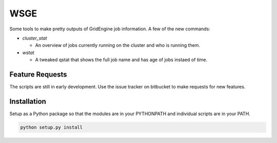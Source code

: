 WSGE
----

Some tools to make pretty outputs of GridEngine job information. A few of
the new commands:

* `cluster_stat`

  * An overview of jobs currently running on the cluster and who is
    running them.

* `wstat`

  * A tweaked qstat that shows the full job name and has age of jobs instaed
    of time.


Feature Requests
================

The scripts are still in early development. Use the issue tracker on
bitbucket to make requests for new features.

Installation
============

Setup as a Python package so that the modules are in your PYTHONPATH and
individual scripts are in your PATH.

.. code-block::

    python setup.py install

